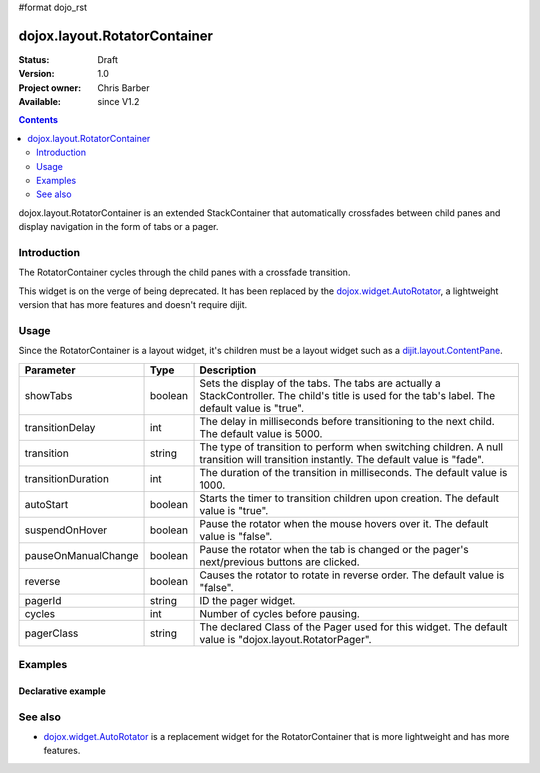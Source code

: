 #format dojo_rst

dojox.layout.RotatorContainer
=============================

:Status: Draft
:Version: 1.0
:Project owner: Chris Barber
:Available: since V1.2

.. contents::
   :depth: 2

dojox.layout.RotatorContainer is an extended StackContainer that automatically crossfades between child panes and display navigation in the form of tabs or a pager.

============
Introduction
============

The RotatorContainer cycles through the child panes with a crossfade transition.

This widget is on the verge of being deprecated. It has been replaced by the `dojox.widget.AutoRotator <dojox/widget/AutoRotator>`_, a lightweight version that has more features and doesn't require dijit.

=====
Usage
=====

Since the RotatorContainer is a layout widget, it's children must be a layout widget such as a `dijit.layout.ContentPane <dijit/layout/ContentPane>`_.

====================  =======  ========================================================================================
Parameter             Type     Description
====================  =======  ========================================================================================
showTabs              boolean  Sets the display of the tabs. The tabs are actually a StackController. The child's title is used for the tab's label. The default value is "true".
transitionDelay       int      The delay in milliseconds before transitioning to the next child. The default value is 5000.
transition            string   The type of transition to perform when switching children. A null transition will transition instantly. The default value is "fade".
transitionDuration    int      The duration of the transition in milliseconds. The default value is 1000.
autoStart             boolean  Starts the timer to transition children upon creation. The default value is "true".
suspendOnHover        boolean  Pause the rotator when the mouse hovers over it. The default value is "false".
pauseOnManualChange   boolean  Pause the rotator when the tab is changed or the pager's next/previous buttons are clicked.
reverse               boolean  Causes the rotator to rotate in reverse order. The default value is "false".
pagerId               string   ID the pager widget.
cycles                int      Number of cycles before pausing.
pagerClass            string   The declared Class of the Pager used for this widget. The default value is "dojox.layout.RotatorPager".
====================  =======  ========================================================================================

========
Examples
========

Declarative example
-------------------

.. code-block :: html
 :linenos:
 
 <script type="text/javascript">
   dojo.require("dojox.layout.RotatorContainer");
   dojo.require("dijit.layout.ContentPane");
 </script>
 
 <div dojoType="dojox.layout.RotatorContainer" id="myRotator" showTabs="true" autoStart="true" transitionDelay="5000">
   <div id="pane1" dojoType="dijit.layout.ContentPane" title="1">
     Pane 1!
   </div>
   <div id="pane2" dojoType="dijit.layout.ContentPane" title="2">
     Pane 2!
   </div>
   <div id="pane3" dojoType="dijit.layout.ContentPane" title="3" transitionDelay="10000">
     Pane 3 with overrided transitionDelay!
   </div>
 </div>

========
See also
========

* `dojox.widget.AutoRotator <dojox/widget/AutoRotator>`_ is a replacement widget for the RotatorContainer that is more lightweight and has more features.
